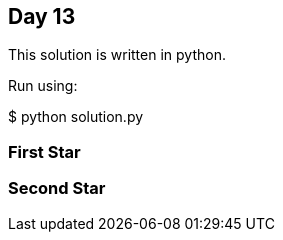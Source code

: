 == Day 13

This solution is written in python.

Run using:

$ python solution.py


=== First Star

=== Second Star
